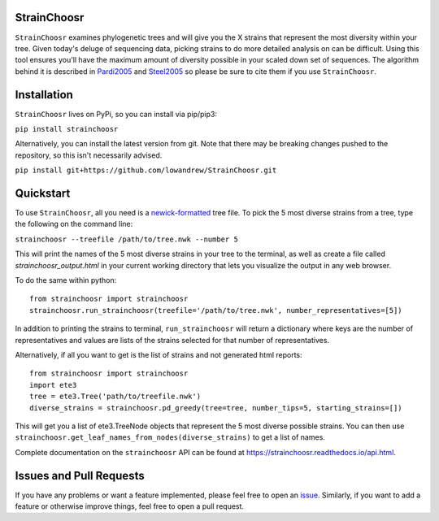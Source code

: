|Travis| |Coverage| |PyPI| |ReadTheDocs|

StrainChoosr
============

``StrainChoosr`` examines phylogenetic trees and will give you the X strains that represent the most diversity
within your tree. Given today's deluge of sequencing data, picking strains to do more detailed analysis 
on can be difficult. Using this tool ensures you'll have the maximum amount of diversity possible in your
scaled down set of sequences. The algorithm behind it is described in Pardi2005_ and Steel2005_ so please be sure to cite them if you use
``StrainChoosr``.

Installation
============

``StrainChoosr`` lives on PyPi, so you can install via pip/pip3:

``pip install strainchoosr``

Alternatively, you can install the latest version from git. Note that there may be breaking changes
pushed to the repository, so this isn't necessarily advised.

``pip install git+https://github.com/lowandrew/StrainChoosr.git``

Quickstart
==========

To use ``StrainChoosr``, all you need is a newick-formatted_ tree file.
To pick the 5 most diverse strains from a tree, type the following on the command line:

``strainchoosr --treefile /path/to/tree.nwk --number 5``

This will print the names of the 5 most diverse strains in your tree to the terminal, as well as
create a file called `strainchoosr_output.html` in your current working directory that lets you visualize
the output in any web browser.

To do the same within python::

    from strainchoosr import strainchoosr
    strainchoosr.run_strainchoosr(treefile='/path/to/tree.nwk', number_representatives=[5])

In addition to printing the strains to terminal, ``run_strainchoosr`` will return a dictionary where keys are
the number of representatives and values are lists of the strains selected for that
number of representatives.

Alternatively, if all you want to get is the list of strains and not generated html reports::

    from strainchoosr import strainchoosr
    import ete3
    tree = ete3.Tree('path/to/treefile.nwk')
    diverse_strains = strainchoosr.pd_greedy(tree=tree, number_tips=5, starting_strains=[])

This will get you a list of ete3.TreeNode objects that represent the 5 most diverse possible strains. You can then use
``strainchoosr.get_leaf_names_from_nodes(diverse_strains)`` to get a list of names.

Complete documentation on the ``strainchoosr`` API can be found at https://strainchoosr.readthedocs.io/api.html.

Issues and Pull Requests
========================

If you have any problems or want a feature implemented, please feel free to open an issue_. Similarly, if you want to
add a feature or otherwise improve things, feel free to open a pull request.

.. _Pardi2005: https://journals.plos.org/plosgenetics/article?id=10.1371/journal.pgen.0010071
.. _Steel2005: https://academic.oup.com/sysbio/article/54/4/527/2842877
.. _newick-formatted: https://en.wikipedia.org/wiki/Newick_format)
.. _issue: https://github.com/lowandrew/StrainChoosr/issues
.. |Travis| image:: https://travis-ci.org/lowandrew/StrainChoosr.svg?master
           :target: https://travis-ci.org/lowandrew/StrainChoosr

.. |Coverage| image:: https://codecov.io/gh/lowandrew/StrainChoosr/branch/master/graph/badge.svg
           :target: https://codecov.io/gh/lowandrew/StrainChoosr

.. |PyPI| image:: https://badge.fury.io/py/strainchoosr.svg
           :target: https://badge.fury.io/py/strainchoosr
.. |ReadTheDocs| image:: https://readthedocs.org/projects/strainchoosr/badge/?version=latest
          :target: https://strainchoosr.readthedocs.io/?badge=latest
          :alt: Documentation Status